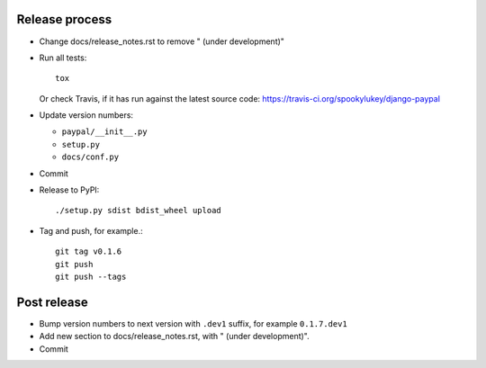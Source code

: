 Release process
---------------

* Change docs/release_notes.rst to remove " (under development)"

* Run all tests::

    tox

  Or check Travis, if it has run against the latest source code:
  https://travis-ci.org/spookylukey/django-paypal

* Update version numbers:

  * ``paypal/__init__.py``
  * ``setup.py``
  * ``docs/conf.py``

* Commit

* Release to PyPI::

    ./setup.py sdist bdist_wheel upload

* Tag and push, for example.::

    git tag v0.1.6
    git push
    git push --tags


Post release
------------

* Bump version numbers to next version with ``.dev1`` suffix, for example ``0.1.7.dev1``

* Add new section to docs/release_notes.rst, with " (under development)".

* Commit
